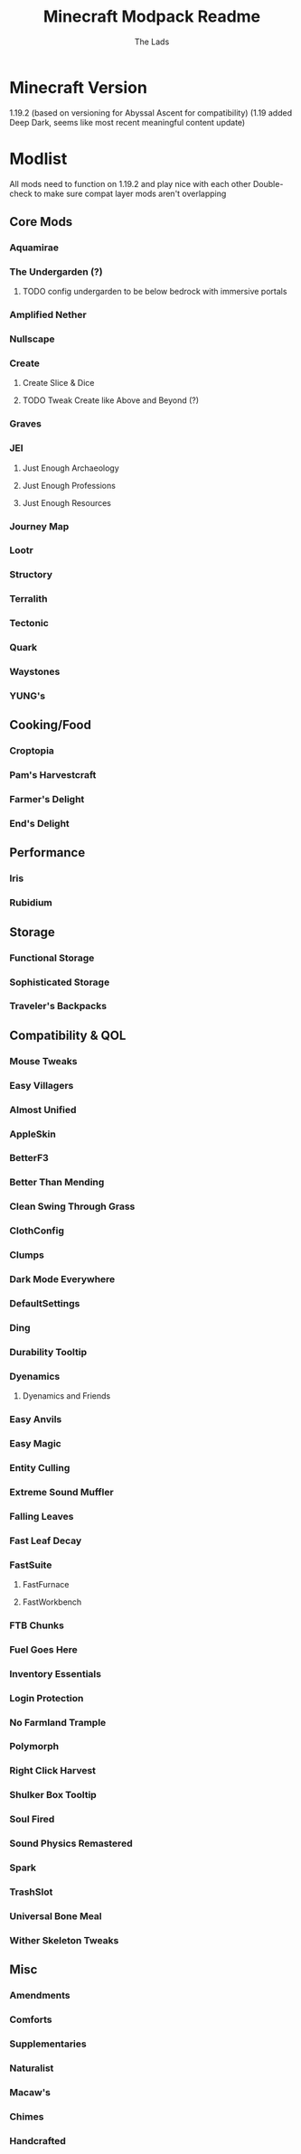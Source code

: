 #+TITLE: Minecraft Modpack Readme
#+AUTHOR: The Lads

* Minecraft Version
1.19.2
(based on versioning for Abyssal Ascent for compatibility)
(1.19 added Deep Dark, seems like most recent meaningful content update)

* Modlist
All mods need to function on 1.19.2 and play nice with each other
Double-check to make sure compat layer mods aren't overlapping

** Core Mods

*** Aquamirae

*** The Undergarden (?)

**** TODO config undergarden to be below bedrock with immersive portals

*** Amplified Nether

*** Nullscape

*** Create

**** Create Slice & Dice

**** TODO Tweak Create like Above and Beyond (?)

*** Graves

*** JEI

**** Just Enough Archaeology

**** Just Enough Professions

**** Just Enough Resources

*** Journey Map

*** Lootr

*** Structory

*** Terralith

*** Tectonic

*** Quark

*** Waystones

*** YUNG's

** Cooking/Food

*** Croptopia

*** Pam's Harvestcraft

*** Farmer's Delight

*** End's Delight

** Performance

*** Iris

*** Rubidium

** Storage

*** Functional Storage

*** Sophisticated Storage

*** Traveler's Backpacks

** Compatibility & QOL

*** Mouse Tweaks

*** Easy Villagers

*** Almost Unified

*** AppleSkin

*** BetterF3

*** Better Than Mending

*** Clean Swing Through Grass

*** ClothConfig

*** Clumps

*** Dark Mode Everywhere

*** DefaultSettings

*** Ding

*** Durability Tooltip

*** Dyenamics

**** Dyenamics and Friends

*** Easy Anvils

*** Easy Magic

*** Entity Culling

*** Extreme Sound Muffler

*** Falling Leaves

*** Fast Leaf Decay

*** FastSuite

**** FastFurnace

**** FastWorkbench

*** FTB Chunks

*** Fuel Goes Here

*** Inventory Essentials

*** Login Protection

*** No Farmland Trample

*** Polymorph

*** Right Click Harvest

*** Shulker Box Tooltip

*** Soul Fired

*** Sound Physics Remastered

*** Spark

*** TrashSlot

*** Universal Bone Meal

*** Wither Skeleton Tweaks

** Misc

*** Amendments

*** Comforts

*** Supplementaries

*** Naturalist

*** Macaw's

*** Chimes

*** Handcrafted



